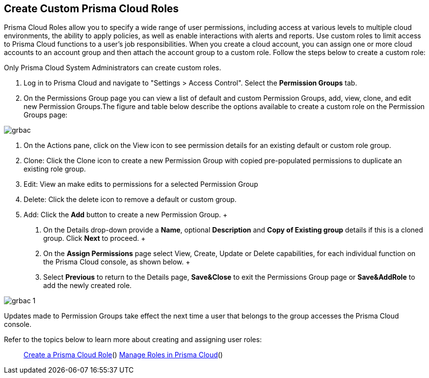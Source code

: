 == Create Custom Prisma Cloud Roles
 
Prisma Cloud Roles allow you to specify a wide range of user permissions, including access at various levels to multiple cloud environments, the ability to apply policies, as well as enable interactions with alerts and reports. Use custom roles to limit access to Prisma Cloud functions to a user's job responsibilities. When you create a cloud account, you can assign one or more cloud accounts to an account group and then attach the account group to a custom role. Follow the steps below to create a custom role:

[NOTE*] 
====

Only Prisma Cloud System Administrators can create custom roles. 

====

1. Log in to Prisma Cloud and navigate to "Settings > Access Control". Select the **Permission Groups** tab.
+
2. On the Permissions Group page you can view a list of default and custom Permission Groups, add, view, clone, and edit new Permission Groups.The figure and table below describe the options available to create a custom role on the Permission Groups page:

image::grbac.png[scale=30]

 a. On the Actions pane, click on the View icon to see permission details for an existing default or custom role group.
 b. Clone: Click the Clone icon to create a new Permission Group with copied pre-populated permissions to duplicate an existing role group.
 c. Edit: View an make edits to permissions for a selected Permission Group
 d. Delete: Click the delete icon to remove a default or custom group.
 e. Add: Click the **Add** button to create a new Permission Group. 
    +
    1. On the Details drop-down provide a **Name**, optional **Description** and **Copy of Existing group** details if this is a cloned group. Click **Next** to proceed. 
    +
    2. On the **Assign Permissions** page select View, Create, Update or Delete capabilities, for each individual function on the Prisma Cloud console, as shown below. 
    +
    3. Select **Previous** to return to the Details page, **Save&Close** to exit the Permissions Group page or **Save&AddRole** to add the newly created role.

image::grbac-1.png[scale=30]

Updates made to Permission Groups take effect the next time a user that belongs to the group accesses the Prisma Cloud console. 

Refer to the topics below to learn more about creating and assigning user roles:

> xref:create-prisma-cloud-roles.adoc[Create a Prisma Cloud Role]()
> xref:manage-roles-in-prisma-cloud.adoc[Manage Roles in Prisma Cloud]()
